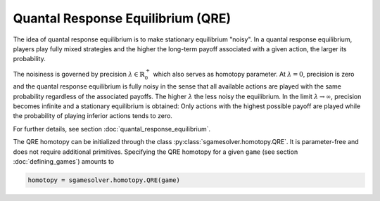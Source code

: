 Quantal Response Equilibrium (QRE)
==================================

The idea of quantal response equilibrium is to make stationary equilibrium "noisy".
In a quantal response equilibrium, players play fully mixed strategies and
the higher the long-term payoff associated with a given action,
the larger its probability.

The noisiness is governed by precision :math:`\lambda\in\mathbb{R}_0^+`
which also serves as homotopy parameter.
At :math:`\lambda=0`, precision is zero
and the quantal response equilibrium is fully noisy
in the sense that all available actions are played with the same probability
regardless of the associated payoffs.
The higher :math:`\lambda` the less noisy the equilibrium.
In the limit :math:`\lambda\rightarrow\infty`, precision becomes infinite
and a stationary equilibrium is obtained:
Only actions with the highest possible payoff are played
while the probability of playing inferior actions tends to zero.

For further details, see section :doc:`quantal_response_equilibrium`.

The QRE homotopy can be initialized through the class :py:class:`sgamesolver.homotopy.QRE`.
It is parameter-free and does not require additional primitives.
Specifying the QRE homotopy for a given ``game`` (see section :doc:`defining_games`)
amounts to

.. code-block::

    homotopy = sgamesolver.homotopy.QRE(game)
